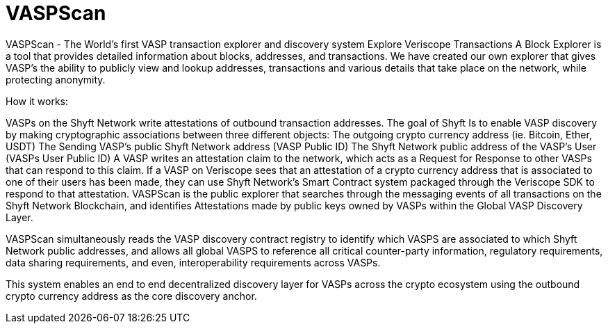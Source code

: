 = VASPScan
:navtitle: VASPScan

VASPScan - The World’s first VASP transaction explorer and discovery system
Explore Veriscope Transactions
A Block Explorer is a tool that provides detailed information about blocks, addresses, and transactions. We have created our own explorer that gives VASP’s the ability to publicly view and lookup addresses, transactions and various details that take place on the network, while protecting anonymity.

How it works:

VASPs on the Shyft Network write attestations of outbound transaction addresses. The goal of Shyft Is to enable VASP discovery by making cryptographic associations between three different objects:
The outgoing crypto currency address (ie. Bitcoin, Ether, USDT)
The Sending VASP's public Shyft Network address (VASP Public ID)
The Shyft Network public address of the VASP's User (VASPs User Public ID)
A VASP writes an attestation claim to the network, which acts as a Request for Response to other VASPs that can respond to this claim.
If a VASP on Veriscope sees that an attestation of a crypto currency address that is associated to one of their users has been made, they can use Shyft Network's Smart Contract system packaged through the Veriscope SDK to respond to that attestation.
VASPScan is the public explorer that searches through the messaging events of all transactions on the Shyft Network Blockchain, and identifies Attestations made by public keys owned by VASPs within the Global VASP Discovery Layer.

VASPScan simultaneously reads the VASP discovery contract registry to identify which VASPS are associated to which Shyft Network public addresses, and allows all global VASPS to reference all critical counter-party information, regulatory requirements, data sharing requirements, and even, interoperability requirements across VASPs.

This system enables an end to end decentralized discovery layer for VASPs across the crypto ecosystem using the outbound crypto currency address as the core discovery anchor.
